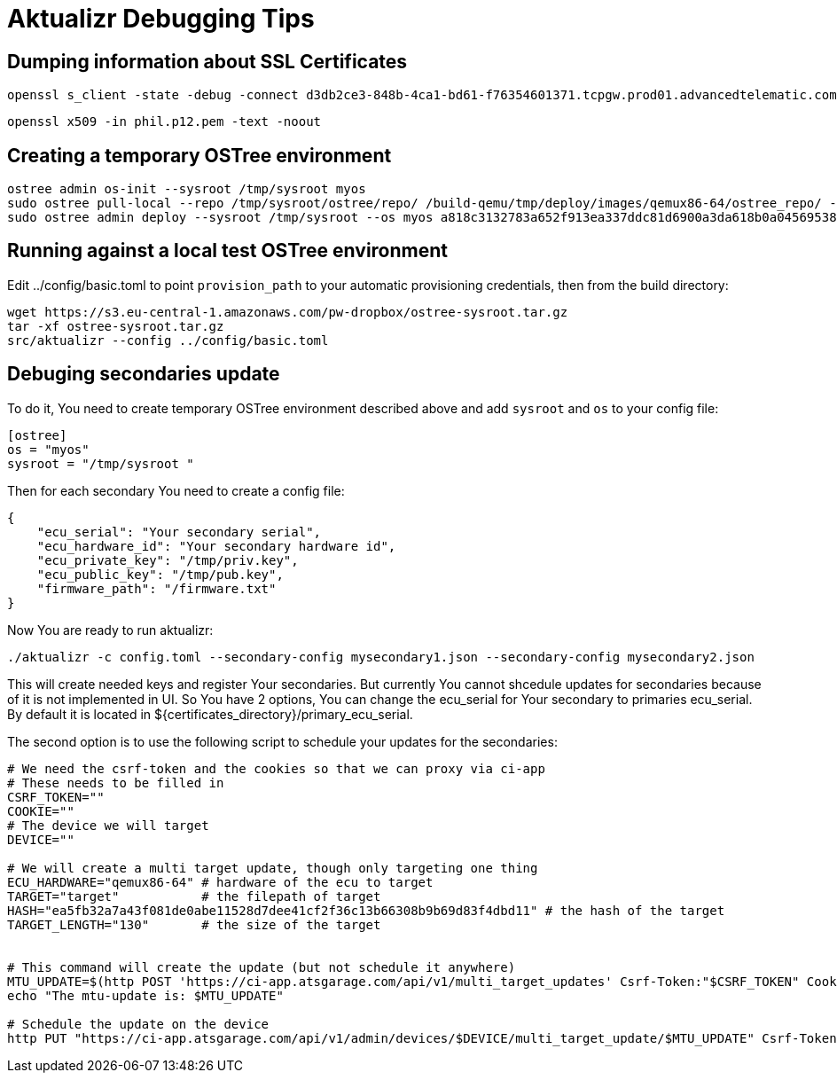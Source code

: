 = Aktualizr Debugging Tips


== Dumping information about SSL Certificates

    openssl s_client -state -debug -connect d3db2ce3-848b-4ca1-bd61-f76354601371.tcpgw.prod01.advancedtelematic.com:8000 -key bootstrap_pkey.pem -cert bootstrap_cert.pem -CAfile bootstrap_ca.pem   -servername d3db2ce3-848b-4ca1-bd61-f76354601371.tcpgw.prod01.advancedtelematic.com


    openssl x509 -in phil.p12.pem -text -noout

== Creating a temporary OSTree environment

    ostree admin os-init --sysroot /tmp/sysroot myos
    sudo ostree pull-local --repo /tmp/sysroot/ostree/repo/ /build-qemu/tmp/deploy/images/qemux86-64/ostree_repo/ -v
    sudo ostree admin deploy --sysroot /tmp/sysroot --os myos a818c3132783a652f913ea337ddc81d6900a3da618b0a0456953819d3d546e9b

== Running against a local test OSTree environment

Edit ../config/basic.toml to point `provision_path` to your automatic provisioning credentials, then from the build directory:

    wget https://s3.eu-central-1.amazonaws.com/pw-dropbox/ostree-sysroot.tar.gz
    tar -xf ostree-sysroot.tar.gz
    src/aktualizr --config ../config/basic.toml

== Debuging secondaries update
To do it, You need to create temporary OSTree environment described above and add `sysroot` and `os` to your config file:
```
[ostree]
os = "myos"
sysroot = "/tmp/sysroot "

```

Then for each secondary You need to create a config file:
```
{
    "ecu_serial": "Your secondary serial",
    "ecu_hardware_id": "Your secondary hardware id",
    "ecu_private_key": "/tmp/priv.key",
    "ecu_public_key": "/tmp/pub.key",
    "firmware_path": "/firmware.txt"
}

```
Now You are ready to run aktualizr:

`./aktualizr -c config.toml --secondary-config mysecondary1.json --secondary-config mysecondary2.json`

This will create needed keys and register Your secondaries. But currently You cannot shcedule updates
for secondaries because of it is not implemented in UI. So You have 2 options, You can change the ecu_serial
for Your secondary to primaries ecu_serial. By default it is located in ${certificates_directory}/primary_ecu_serial.

The second option is to use the following script to schedule your updates for the secondaries:
```
# We need the csrf-token and the cookies so that we can proxy via ci-app
# These needs to be filled in
CSRF_TOKEN=""
COOKIE=""
# The device we will target
DEVICE=""

# We will create a multi target update, though only targeting one thing
ECU_HARDWARE="qemux86-64" # hardware of the ecu to target
TARGET="target"           # the filepath of target
HASH="ea5fb32a7a43f081de0abe11528d7dee41cf2f36c13b66308b9b69d83f4dbd11" # the hash of the target
TARGET_LENGTH="130"       # the size of the target


# This command will create the update (but not schedule it anywhere)
MTU_UPDATE=$(http POST 'https://ci-app.atsgarage.com/api/v1/multi_target_updates' Csrf-Token:"$CSRF_TOKEN" Cookie:"$COOKIE" targets:="{\"$ECU_HARDWARE\": {\"to\": {\"target\": \"$TARGET\", \"checksum\": {\"method\": \"sha256\", \"hash\":\"$HASH\"}, \"targetLength\": $TARGET_LENGTH}}}" | tr -d '"')
echo "The mtu-update is: $MTU_UPDATE"

# Schedule the update on the device
http PUT "https://ci-app.atsgarage.com/api/v1/admin/devices/$DEVICE/multi_target_update/$MTU_UPDATE" Csrf-Token:"$CSRF_TOKEN" Cookie:"$COOKIE"


```